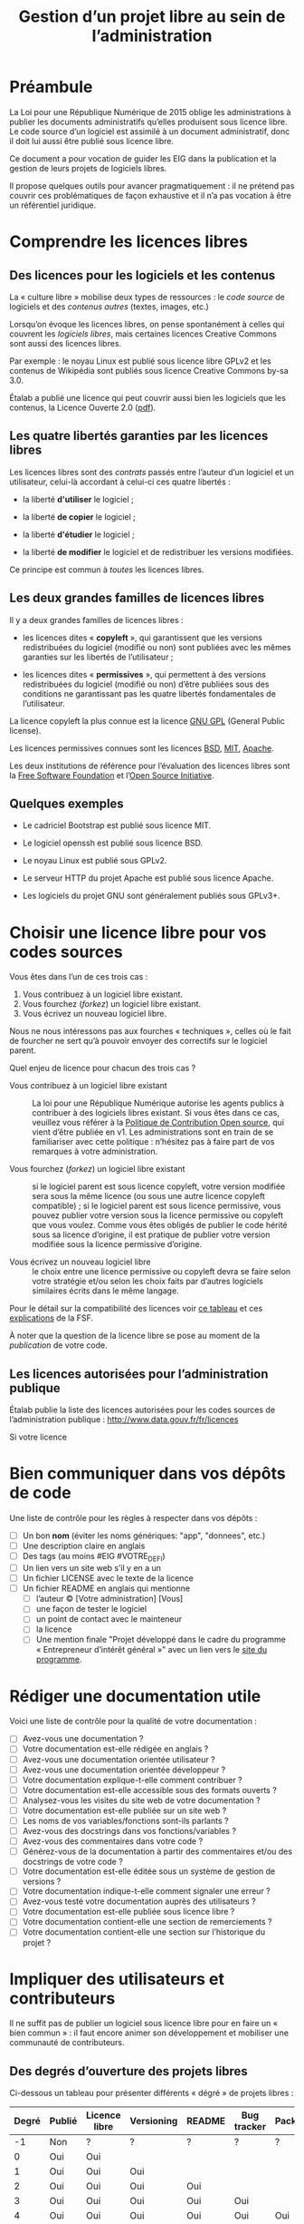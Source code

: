 #+title: Gestion d’un projet libre au sein de l’administration

* Préambule

La Loi pour une République Numérique de 2015 oblige les
administrations à publier les documents administratifs qu’elles
produisent sous licence libre.  Le code source d’un logiciel est
assimilé à un document administratif, donc il doit lui aussi être
publié sous licence libre.

Ce document a pour vocation de guider les EIG dans la publication et
la gestion de leurs projets de logiciels libres.

Il propose quelques outils pour avancer pragmatiquement : il ne
prétend pas couvrir ces problématiques de façon exhaustive et il n’a
pas vocation à être un référentiel juridique.

* Comprendre les licences libres

** Des licences pour les logiciels et les contenus

La « culture libre » mobilise deux types de ressources : le /code
source/ de logiciels et des /contenus autres/ (textes, images, etc.)

Lorsqu’on évoque les licences libres, on pense spontanément à celles
qui couvrent les /logiciels libres/, mais certaines licences Creative
Commons sont aussi des licences libres.

Par exemple : le noyau Linux est publié sous licence libre GPLv2 et
les contenus de Wikipédia sont publiés sous licence Creative Commons
by-sa 3.0.

Étalab a publié une licence qui peut couvrir aussi bien les logiciels
que les contenus, la Licence Ouverte 2.0 ([[https://www.etalab.gouv.fr/wp-content/uploads/2017/04/ETALAB-Licence-Ouverte-v2.0.pdf][pdf]]).

** Les quatre libertés garanties par les licences libres

Les licences libres sont des /contrats/ passés entre l’auteur d’un
logiciel et un utilisateur, celui-là accordant à celui-ci ces quatre
libertés :

- la liberté *d'utiliser* le logiciel ;

- la liberté *de copier* le logiciel ;

- la liberté *d'étudier* le logiciel ;

- la liberté *de modifier* le logiciel et de redistribuer les versions
  modifiées.

Ce principe est commun à /toutes/ les licences libres.

** Les deux grandes familles de licences libres

Il y a deux grandes familles de licences libres :

- les licences dites « *copyleft* », qui garantissent que les versions
  redistribuées du logiciel (modifié ou non) sont publiées avec les
  mêmes garanties sur les libertés de l’utilisateur ;

- les licences dites « *permissives* », qui permettent à des versions
  redistribuées du logiciel (modifié ou non) d’être publiées sous des
  conditions ne garantissant pas les quatre libertés fondamentales de
  l’utilisateur.

La licence copyleft la plus connue est la licence [[https://fr.wikipedia.org/wiki/Licence_publique_g%25C3%25A9n%25C3%25A9rale_GNU][GNU GPL]] (General
Public license).

Les licences permissives connues sont les licences [[https://fr.wikipedia.org/wiki/Licence_BSD][BSD]], [[https://fr.wikipedia.org/wiki/Licence_MIT][MIT]], [[https://fr.wikipedia.org/wiki/Licence_Apache][Apache]].

Les deux institutions de référence pour l’évaluation des licences
libres sont la [[https://fr.wikipedia.org/wiki/Free_Software_Foundation][Free Software Foundation]] et l’[[https://opensource.org/][Open Source Initiative]].

** Quelques exemples

 - Le cadriciel Bootstrap est publié sous licence MIT.

 - Le logiciel openssh est publié sous licence BSD.

 - Le noyau Linux est publié sous GPLv2.

 - Le serveur HTTP du projet Apache est publié sous licence Apache.

 - Les logiciels du projet GNU sont généralement publiés sous GPLv3+.

* Choisir une licence libre pour vos codes sources

Vous êtes dans l’un de ces trois cas :

1. Vous contribuez à un logiciel libre existant.
2. Vous fourchez (/forkez/) un logiciel libre existant.
3. Vous écrivez un nouveau logiciel libre.

Nous ne nous intéressons pas aux fourches « techniques », celles où le
fait de fourcher ne sert qu’à pouvoir envoyer des correctifs sur le
logiciel parent.

Quel enjeu de licence pour chacun des trois cas ?

- Vous contribuez à un logiciel libre existant :: La loi pour une
     République Numérique autorise les agents publics à contribuer à
     des logiciels libres existant.  Si vous êtes dans ce cas,
     veuillez vous référer à la [[https://disic.github.io/politique-de-contribution-open-source/*][Politique de Contribution Open source]],
     qui vient d’être publiée en v1.  Les administrations sont en
     train de se familiariser avec cette politique : n’hésitez pas à
     faire part de vos remarques à votre administration.

- Vous fourchez (/forkez/) un logiciel libre existant :: si le logiciel
     parent est sous licence copyleft, votre version modifiée sera
     sous la même licence (ou sous une autre licence copyleft
     compatible) ; si le logiciel parent est sous licence permissive,
     vous pouvez publier votre version sous la licence permissive ou
     copyleft que vous voulez.  Comme vous êtes obligés de publier le
     code hérité sous sa licence d’origine, il est pratique de publier
     votre version modifiée sous la licence permissive d’origine.

- Vous écrivez un nouveau logiciel libre :: le choix entre une licence
     permissive ou copyleft devra se faire selon votre stratégie et/ou
     selon les choix faits par d’autres logiciels similaires écrits
     dans le même langage.

Pour le détail sur la compatibilité des licences voir [[https://vvlibri.org/fr/guide-de-lauteur-libre-gerer-des-licences-differentes-compatibilites-de-licences/tableau-de][ce tableau]] et
ces [[https://www.gnu.org/licenses/license-compatibility.fr.html][explications]] de la FSF.

À noter que la question de la licence libre se pose au moment de la
/publication/ de votre code.

** Les licences autorisées pour l’administration publique

Étalab publie la liste des licences autorisées pour les codes sources
de l’administration publique : http://www.data.gouv.fr/fr/licences

Si votre licence

* Bien communiquer dans vos dépôts de code

Une liste de contrôle pour les règles à respecter dans vos dépôts :

- [ ] Un bon *nom* (éviter les noms génériques: "app", "donnees", etc.)
- [ ] Une description claire en anglais
- [ ] Des tags (au moins #EIG #VOTRE_DEFI)
- [ ] Un lien vers un site web s’il y en a un
- [ ] Un fichier LICENSE avec le texte de la licence
- [ ] Un fichier README en anglais qui mentionne
  - [ ] l’auteur © [Votre administration] [Vous]
  - [ ] une façon de tester le logiciel
  - [ ] un point de contact avec le mainteneur
  - [ ] la licence
  - [ ] Une mention finale "Projet développé dans le cadre du programme « Entrepreneur d’intérêt général »" avec un lien vers le [[https://entrepreneur-interet-general.etalab.gouv.fr/][site du programme]].

* Rédiger une documentation utile

Voici une liste de contrôle pour la qualité de votre documentation :

- [ ] Avez-vous une documentation ?
- [ ] Votre documentation est-elle rédigée en anglais ?
- [ ] Avez-vous une documentation orientée utilisateur ?
- [ ] Avez-vous une documentation orientée développeur ?
- [ ] Votre documentation explique-t-elle comment contribuer ?
- [ ] Votre documentation est-elle accessible sous des formats ouverts ?
- [ ] Analysez-vous les visites du site web de votre documentation ?
- [ ] Votre documentation est-elle publiée sur un site web ?
- [ ] Les noms de vos variables/fonctions sont-ils parlants ?
- [ ] Avez-vous des docstrings dans vos fonctions/variables ?
- [ ] Avez-vous des commentaires dans votre code ?
- [ ] Générez-vous de la documentation à partir des commentaires et/ou des docstrings de votre code ?
- [ ] Votre documentation est-elle éditée sous un système de gestion de versions ?
- [ ] Votre documentation indique-t-elle comment signaler une erreur ?
- [ ] Avez-vous testé votre documentation auprès des utilisateurs ?
- [ ] Votre documentation est-elle publiée sous licence libre ?
- [ ] Votre documentation contient-elle une section de remerciements ?
- [ ] Votre documentation contient-elle une section sur l’historique du projet ?

* Impliquer des utilisateurs et contributeurs

Il ne suffit pas de publier un logiciel sous licence libre pour en
faire un « bien commun » : il faut encore animer son développement et
mobiliser une communauté de contributeurs.

** Des degrés d’ouverture des projets libres

Ci-dessous un tableau pour présenter différents « dégré » de projets
libres :

| Degré | Publié | Licence libre | Versioning | README | Bug tracker | Packaging | Contribution | Tests | Documentation |
|-------+--------+---------------+------------+--------+-------------+-----------+--------------+-------+---------------|
|    -1 | Non    | ?             | ?          | ?      | ?           | ?         | ?            | ?     | ?             |
|     0 | Oui    | Oui           |            |        |             |           |              |       |               |
|     1 | Oui    | Oui           | Oui        |        |             |           |              |       |               |
|     2 | Oui    | Oui           | Oui        | Oui    |             |           |              |       |               |
|     3 | Oui    | Oui           | Oui        | Oui    | Oui         |           |              |       |               |
|     4 | Oui    | Oui           | Oui        | Oui    | Oui         | Oui       |              |       |               |
|     5 | Oui    | Oui           | Oui        | Oui    | Oui         | Oui       | Oui          |       |               |
|     6 | Oui    | Oui           | Oui        | Oui    | Oui         | Oui       | Oui          | Oui   |               |
|     7 | Oui    | Oui           | Oui        | Oui    | Oui         | Oui       | Oui          | Oui   | Oui           |

- Publié :: votre logiciel est disponible quelque part 
- Licence libre :: la licence libre de votre logiciel est clairement indiquée
- Versioning :: vous publiez le code via un système de gestion de version (git)
- README :: votre dépôt contient un fichier README en anglais
- Bug tracker :: vous utilisez un système de suivi de bugs public
- Packaging :: votre logiciel peut être installé facilement
- Contribution :: vous indiquez clairement comment contribuer
- Test :: votre logiciel contient une suite de tests unitaires
- Documentation :: vous maintenez la documentation de votre logiciel

** Des règles de bonne conduite au sein d’un projet libre

Des règles simples, claires et explicites vous aident à maintenir une
collaboration respectueuse et constructive au sein de votre projet.

Voir le https://www.contributor-covenant.org pour un exemple.

* Les réticences à surmonter pour l’ouverture

- « Nous ne pourrons plus exploiter commercialement notre code » ::
     vous ne pourrez pas faire reposer votre modèle de financement sur
     la vente d’un logiciel fermé mais il existe de nombreux modèles
     économiques autour du logiciel libre.

- « Nous allons nous faire pirater notre serveur » :: Publier le code
     source d’une application web va permettre à d’autres de la tester
     et de faire remonter les éventuels problèmes de sécurité.

- « Nous allons exposer des problèmes de sécurité » :: Oui, cela
     permet de mieux les corriger.

- « Nous allons montrer du code sale » :: Oui.  Cela vous incitera à
     le nettoyer.

- « Nous ne pourrons plus breveter notre logiciel » :: Il n’est pas
     possible de breveter des logiciels en Europe.

- « Nous allons exposer des données confidentielles » :: Au moment de
     publier le code source de votre application, veillez à ne pas y
     laisser traîner de mots de passe ou de clefs secrètes.

Les réticences les plus fréquentes portent sur les problèmes de
sécurité et les problèmes d’exploitation commerciale.

* Quelques ressources utiles

- Des guides sur l’open source en général : [[https://opensource.guide]]

- La liste des licences libres pour l’administration :
  [[https://www.data.gouv.fr/fr/licences]]

- La politique de contribution Open Source :
  [[https://github.com/disic/politique-de-contribution-open-source]]

- La licence ouverte 2.0 :
  [[https://www.etalab.gouv.fr/licence-ouverte-open-licence]]

- Une explication des licences Creative Commons dans [[https://www.slideshare.net/bzg/ressources-libres-pour-lducation-lesquelles-et-pourquoi-15552125][cette
  présentation]] sur les ressources pédagogiques libres.

** Conventions de style

 Voici un tableau des « guides de style » pour différents langages :

 | Langage    | Coding style                                    |
 |------------+-------------------------------------------------|
 | Python     | https://www.python.org/dev/peps/pep-0008/       |
 | Clojure    | https://github.com/bbatsov/clojure-style-guide  |
 | Ruby       | https://github.com/bbatsov/ruby-style-guide     |
 | Javascript | https://www.w3schools.com/js/js_conventions.asp |
 | PHP        | https://www.php-fig.org/psr/psr-2/              |
 | R          | https://google.github.io/styleguide/Rguide.xml  |
 | Go         | https://golang.org/doc/code.html                |

